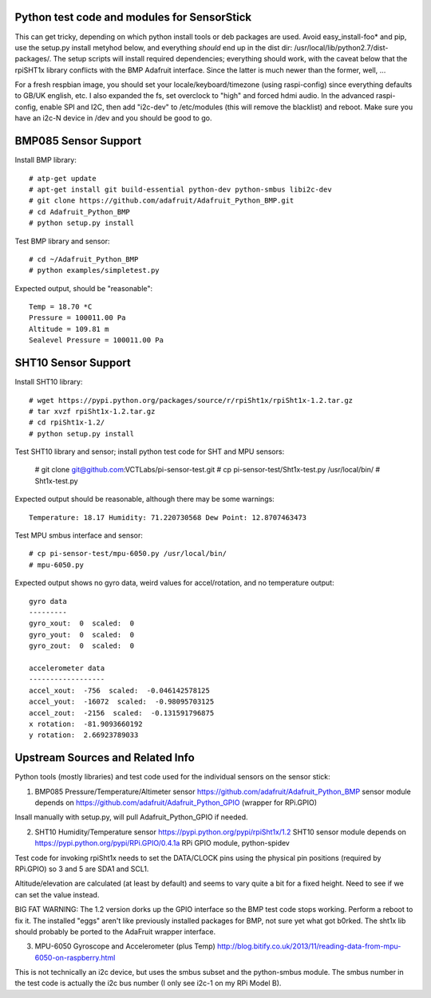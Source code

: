 Python test code and modules for SensorStick
============================================

This can get tricky, depending on which python install tools or deb
packages are used.  Avoid easy_install-foo* and pip, use the setup.py
install metyhod below, and everything *should* end up in the dist dir:
/usr/local/lib/python2.7/dist-packages/.  The setup scripts will install
required dependencies; everything should work, with the caveat below that
the rpiSHT1x library conflicts with the BMP Adafruit interface.  Since the
latter is much newer than the former, well, ...

For a fresh respbian image, you should set your locale/keyboard/timezone
(using raspi-config) since everything defaults to GB/UK english, etc.  I
also expanded the fs, set overclock to "high" and forced hdmi audio.  In 
the advanced raspi-config, enable SPI and I2C, then add "i2c-dev" to 
/etc/modules (this will remove the blacklist) and reboot.  Make sure you
have an i2c-N device in /dev and you should be good to go.

BMP085 Sensor Support
=====================

Install BMP library::

 # atp-get update
 # apt-get install git build-essential python-dev python-smbus libi2c-dev
 # git clone https://github.com/adafruit/Adafruit_Python_BMP.git
 # cd Adafruit_Python_BMP
 # python setup.py install

Test BMP library and sensor::

 # cd ~/Adafruit_Python_BMP
 # python examples/simpletest.py

Expected output, should be "reasonable"::

 Temp = 18.70 *C
 Pressure = 100011.00 Pa
 Altitude = 109.81 m
 Sealevel Pressure = 100011.00 Pa

SHT10 Sensor Support
====================

Install SHT10 library::

 # wget https://pypi.python.org/packages/source/r/rpiSht1x/rpiSht1x-1.2.tar.gz
 # tar xvzf rpiSht1x-1.2.tar.gz
 # cd rpiSht1x-1.2/
 # python setup.py install

Test SHT10 library and sensor; install python test code for SHT and MPU sensors:

 # git clone git@github.com:VCTLabs/pi-sensor-test.git
 # cp pi-sensor-test/Sht1x-test.py /usr/local/bin/
 # Sht1x-test.py

Expected output should be reasonable, although there may be some warnings::

 Temperature: 18.17 Humidity: 71.220730568 Dew Point: 12.8707463473

Test MPU smbus interface and sensor::

 # cp pi-sensor-test/mpu-6050.py /usr/local/bin/
 # mpu-6050.py

Expected output shows no gyro data, weird values for accel/rotation, and no
temperature output::

 gyro data
 ---------
 gyro_xout:  0  scaled:  0
 gyro_yout:  0  scaled:  0
 gyro_zout:  0  scaled:  0
 
 accelerometer data
 ------------------
 accel_xout:  -756  scaled:  -0.046142578125
 accel_yout:  -16072  scaled:  -0.98095703125
 accel_zout:  -2156  scaled:  -0.131591796875
 x rotation:  -81.9093660192
 y rotation:  2.66923789033

Upstream Sources and Related Info
=================================

Python tools (mostly libraries) and test code used for the individual sensors
on the sensor stick:


1) BMP085 Pressure/Temperature/Altimeter sensor
   https://github.com/adafruit/Adafruit_Python_BMP sensor module depends on 
   https://github.com/adafruit/Adafruit_Python_GPIO (wrapper for RPi.GPIO)

Insall manually with setup.py, will pull Adafruit_Python_GPIO if needed.


2) SHT10 Humidity/Temperature sensor
   https://pypi.python.org/pypi/rpiSht1x/1.2  SHT10 sensor module depends on
   https://pypi.python.org/pypi/RPi.GPIO/0.4.1a RPi GPIO module, python-spidev

Test code for invoking rpiSht1x needs to set the DATA/CLOCK pins using the
physical pin positions (required by RPi.GPIO) so 3 and 5 are SDA1 and SCL1.

Altitude/elevation are calculated (at least by default) and seems to vary
quite a bit for a fixed height.  Need to see if we can set the value instead.

BIG FAT WARNING: The 1.2 version dorks up the GPIO interface so the BMP test
code stops working.  Perform a reboot to fix it.  The installed "eggs" aren't
like previously installed packages for BMP, not sure yet what got b0rked.  The
sht1x lib should probably be ported to the AdaFruit wrapper interface.


3) MPU-6050 Gyroscope and Accelerometer (plus Temp)
   http://blog.bitify.co.uk/2013/11/reading-data-from-mpu-6050-on-raspberry.html

This is not technically an i2c device, but uses the smbus subset and the
python-smbus module.  The smbus number in the test code is actually the i2c
bus number (I only see i2c-1 on my RPi Model B).
